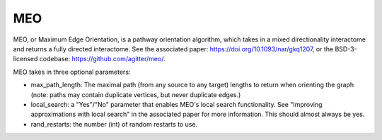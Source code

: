 MEO
===

MEO, or Maximum Edge Orientation, is a pathway orientation algorithm, which takes in a mixed directionality interactome
and returns a fully directed interactome. See the associated paper: https://doi.org/10.1093/nar/gkq1207,
or the BSD-3-licensed codebase: https://github.com/agitter/meo/.

MEO takes in three optional parameters:

* max_path_length: The maximal path (from any source to any target) lengths to return when orienting the graph (note: paths
  may contain duplicate vertices, but never duplicate edges.)
* local_search: a "Yes"/"No" parameter that enables MEO's local search functionality. See "Improving approximations with local search" in
  the associated paper for more information. This should almost always be yes.
* rand_restarts: the number (int) of random restarts to use.
